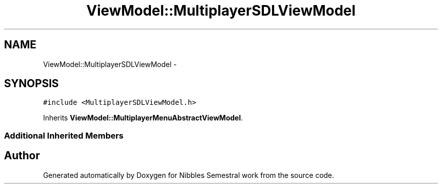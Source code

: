 .TH "ViewModel::MultiplayerSDLViewModel" 3 "Mon Apr 11 2016" "Nibbles Semestral work" \" -*- nroff -*-
.ad l
.nh
.SH NAME
ViewModel::MultiplayerSDLViewModel \- 
.SH SYNOPSIS
.br
.PP
.PP
\fC#include <MultiplayerSDLViewModel\&.h>\fP
.PP
Inherits \fBViewModel::MultiplayerMenuAbstractViewModel\fP\&.
.SS "Additional Inherited Members"


.SH "Author"
.PP 
Generated automatically by Doxygen for Nibbles Semestral work from the source code\&.
